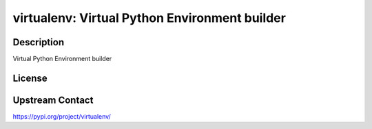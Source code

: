 virtualenv: Virtual Python Environment builder
==============================================

Description
-----------

Virtual Python Environment builder

License
-------

Upstream Contact
----------------

https://pypi.org/project/virtualenv/

